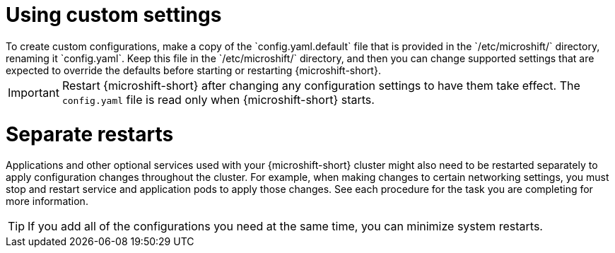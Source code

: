 // Module included in the following assemblies:
//
// * microshift_configuring/microshift-using-config-yaml.adoc

:_mod-docs-content-type: CONCEPT
[id="microshift-yaml-custom_{context}"]
= Using custom settings
To create custom configurations, make a copy of the `config.yaml.default` file that is provided in the `/etc/microshift/` directory, renaming it `config.yaml`. Keep this file in the `/etc/microshift/` directory, and then you can change supported settings that are expected to override the defaults before starting or restarting {microshift-short}.

[IMPORTANT]
====
Restart {microshift-short} after changing any configuration settings to have them take effect. The `config.yaml` file is read only when {microshift-short} starts.
====

[id="microshift-yaml-custom-settings_{context}"]
= Separate restarts
Applications and other optional services used with your {microshift-short} cluster might also need to be restarted separately to apply configuration changes throughout the cluster. For example, when making changes to certain networking settings, you must stop and restart service and application pods to apply those changes. See each procedure for the task you are completing for more information.

[TIP]
====
If you add all of the configurations you need at the same time, you can minimize system restarts.
====